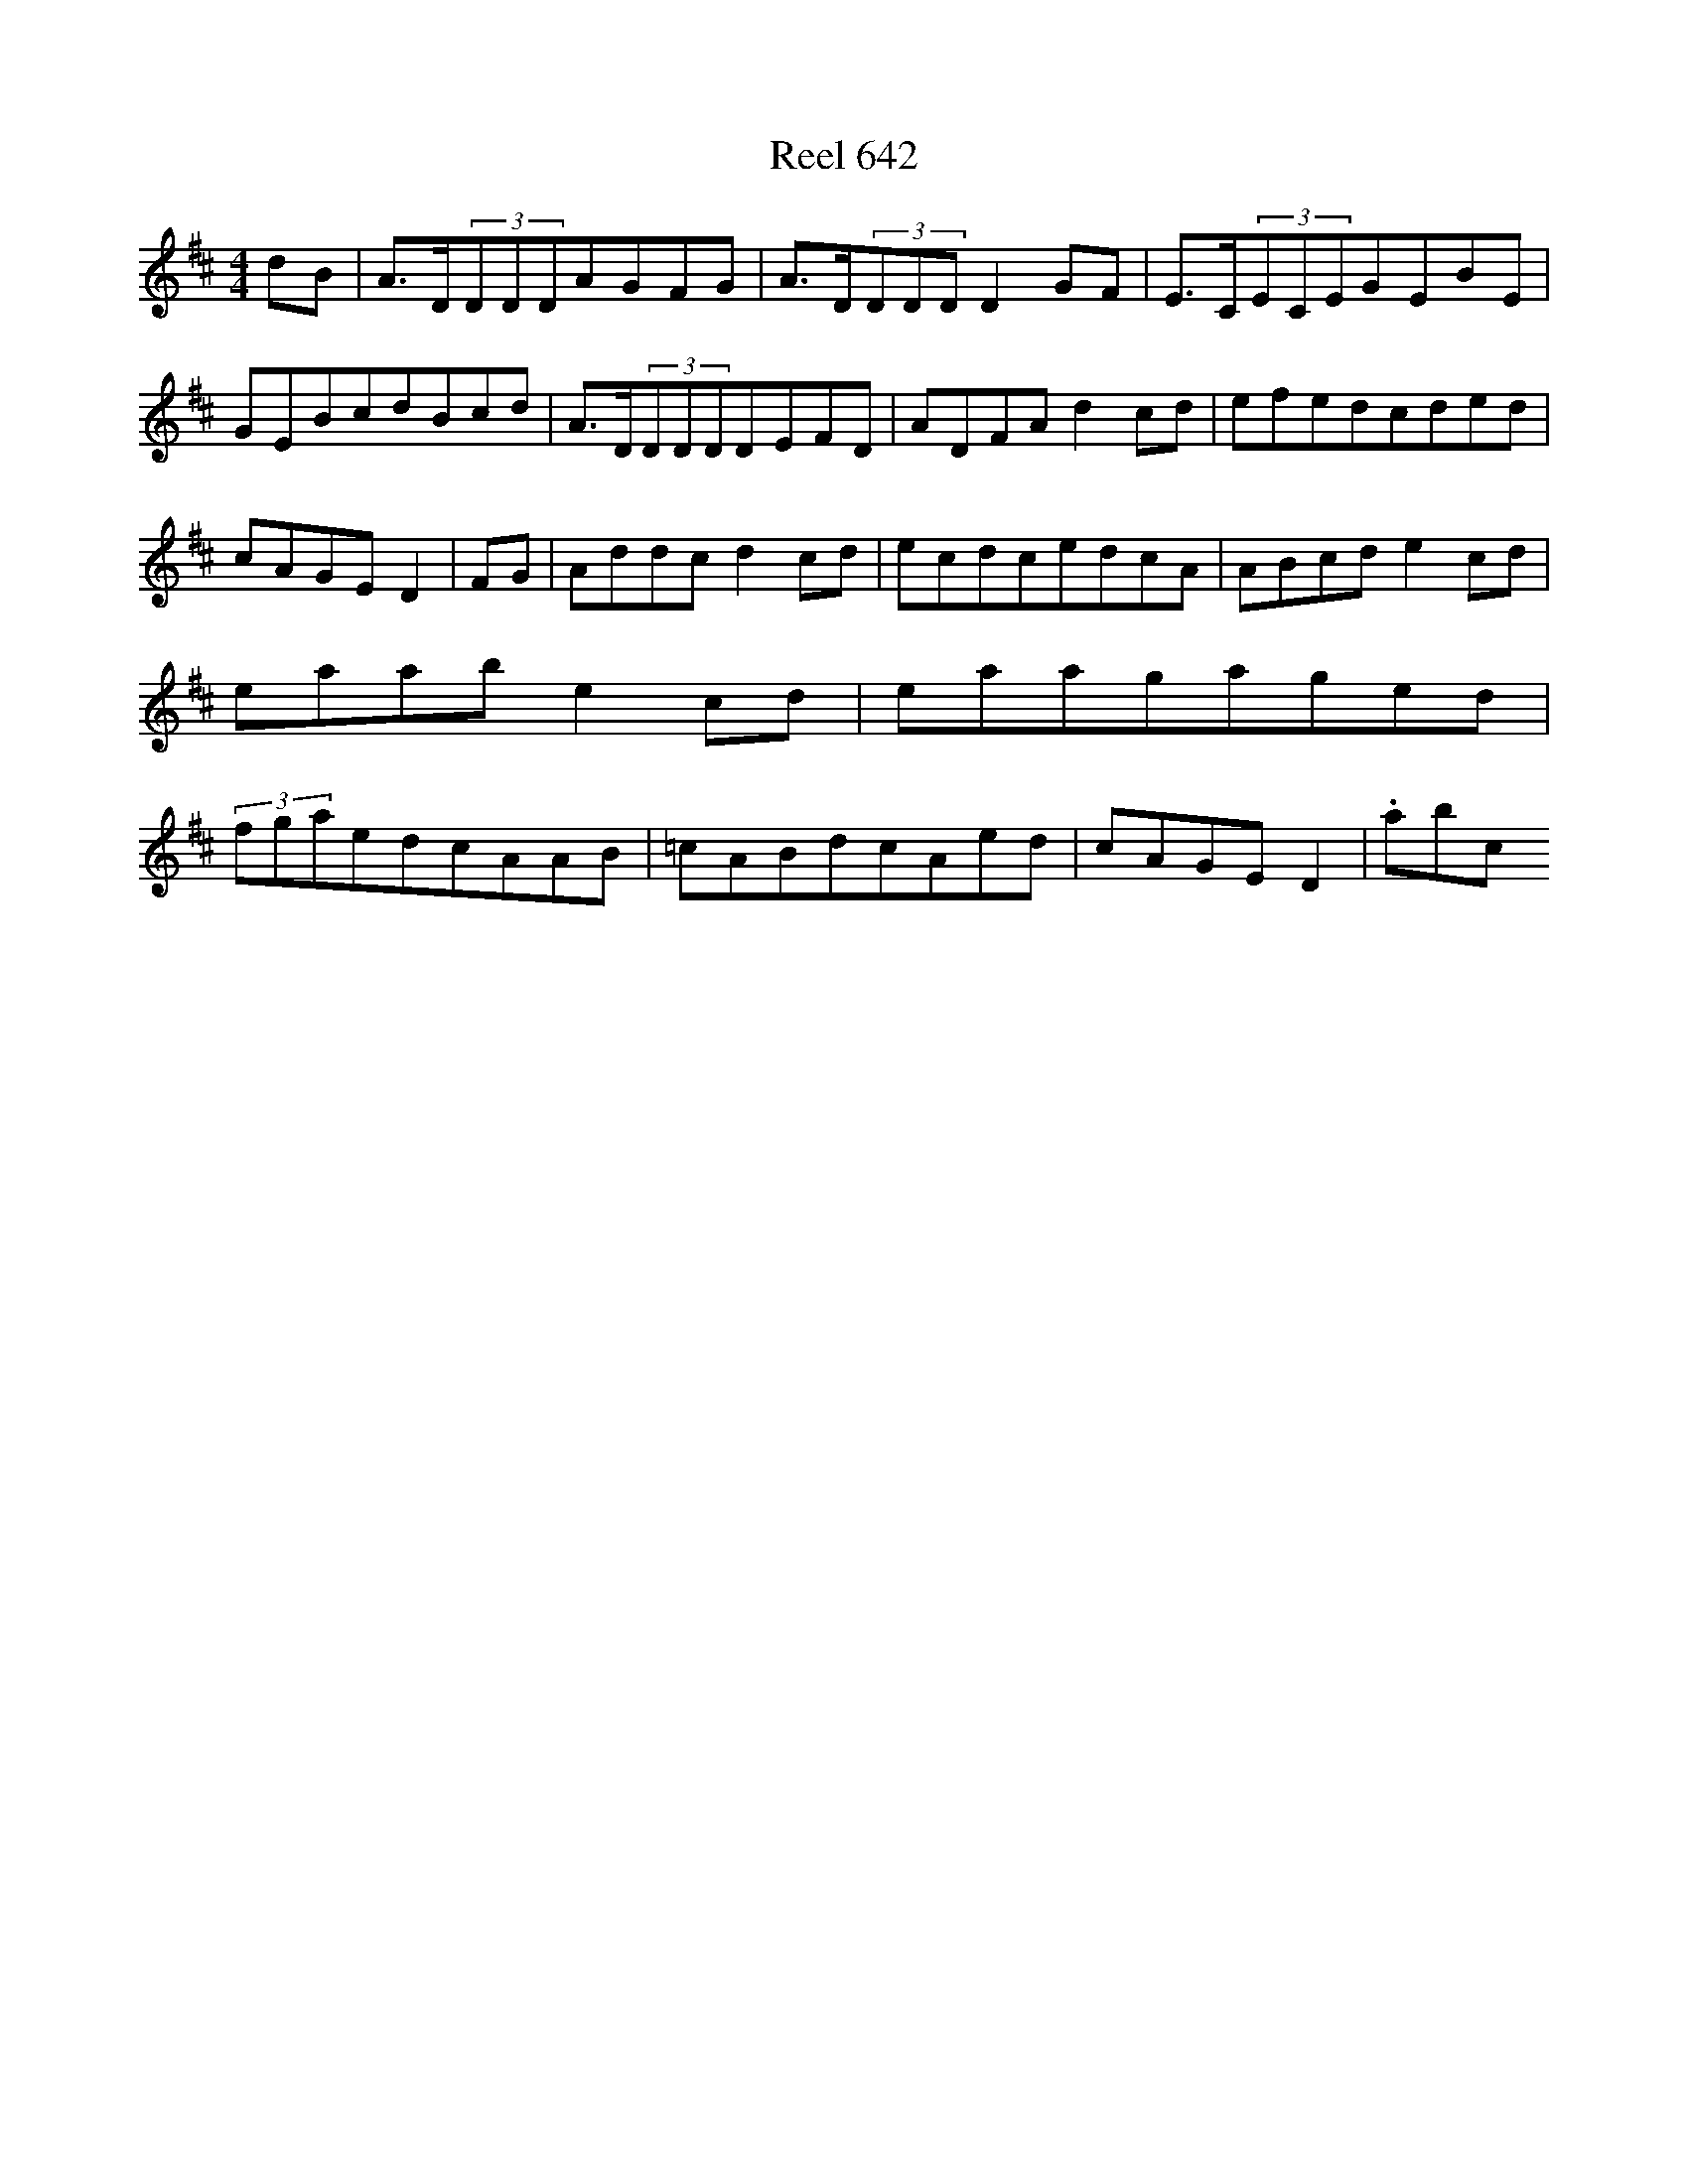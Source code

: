 X:642
T:Reel 642
L:1/8
M: 4/4
K: D Major
dB|A>D(3DDDAGFG|A>D(3DDDD2GF|E>C(3ECEGEBE|GEBcdBcd|A>D(3DDDDEFD|ADFAd2cd|efedcded|cAGED2|FG|Addcd2cd|ecdcedcA|ABcde2cd|eaabe2cd|eaagaged|(3fgaedcAAB|=cABdcAed|cAGED2|.abc